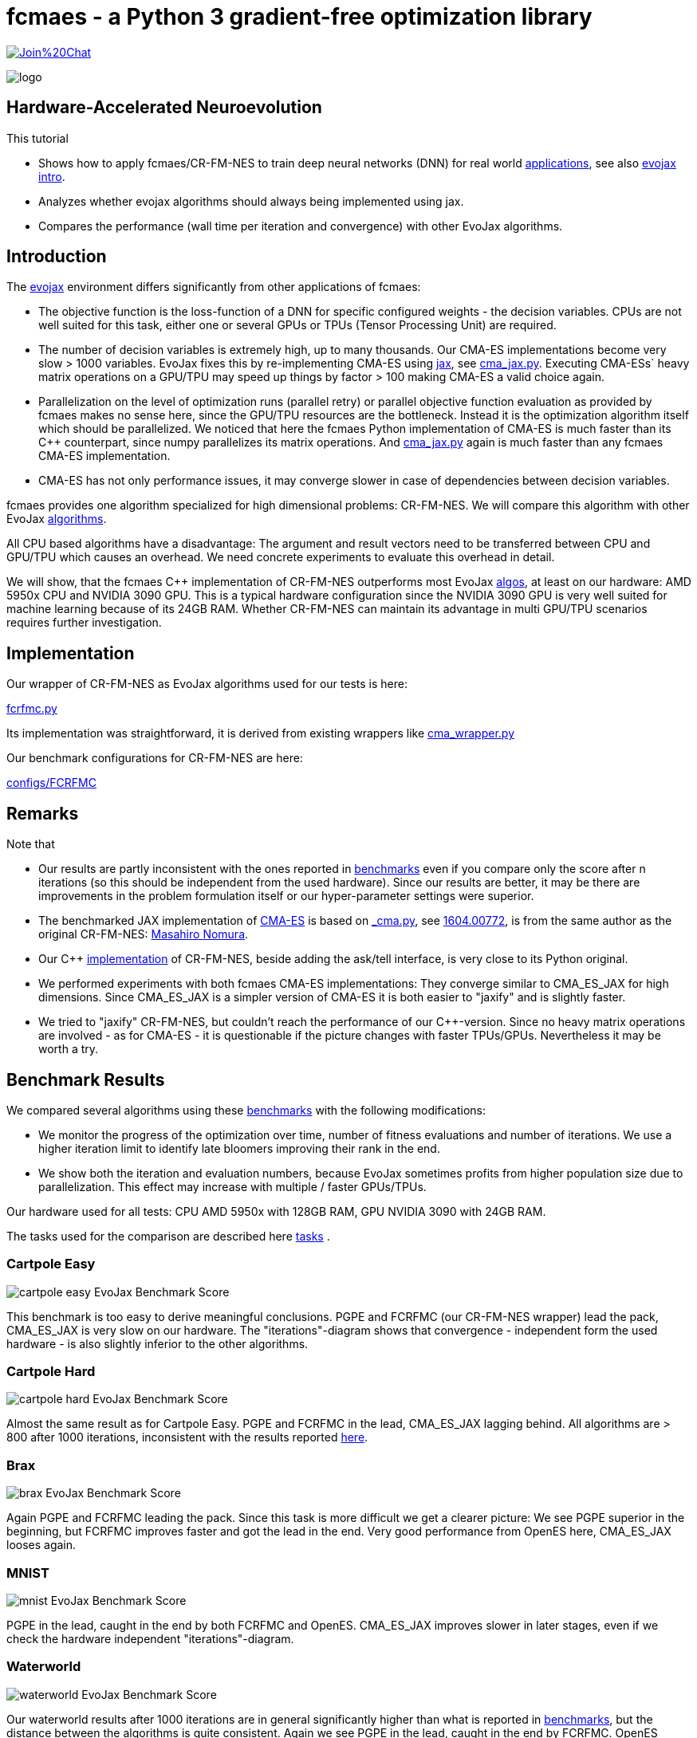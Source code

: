 :encoding: utf-8
:imagesdir: img
:cpp: C++
:call: __call__

= fcmaes - a Python 3 gradient-free optimization library

https://gitter.im/fast-cma-es/community[image:https://badges.gitter.im/Join%20Chat.svg[]]

image::logo.gif[]

== Hardware-Accelerated Neuroevolution

This tutorial

- Shows how to apply fcmaes/CR-FM-NES to train deep neural networks (DNN) for real world https://github.com/google/evojax/tree/main/examples[applications], see also 
https://cloud.google.com/blog/topics/developers-practitioners/evojax-bringing-power-neuroevolution-solve-your-problems[evojax intro].
- Analyzes whether evojax algorithms should always being implemented using jax. 
- Compares the performance (wall time per iteration and convergence) with other EvoJax algorithms. 

== Introduction

The https://github.com/google/evojax[evojax] environment differs significantly from other applications of fcmaes:

- The objective function is the loss-function of a DNN for specific configured weights - the decision variables. 
CPUs are not well suited for this task, either one or several GPUs or TPUs (Tensor Processing Unit) are required. 

- The number of decision variables is extremely high, up to many thousands. Our CMA-ES implementations become
very slow > 1000 variables. EvoJax fixes this by re-implementing CMA-ES using https://github.com/google/jax[jax], see
https://github.com/google/evojax/blob/main/evojax/algo/cma_jax.py[cma_jax.py]. Executing CMA-ESs` heavy matrix operations on
a GPU/TPU may speed up things by factor > 100 making CMA-ES a valid choice again. 

- Parallelization on the level of optimization runs (parallel retry) or parallel objective function evaluation as provided
by fcmaes makes no sense here, since the GPU/TPU resources are the bottleneck. Instead it is the optimization algorithm itself
which should be parallelized. We noticed that here the fcmaes Python implementation of CMA-ES is much faster than its {cpp} counterpart, since numpy parallelizes its matrix operations. And https://github.com/google/evojax/blob/main/evojax/algo/cma_jax.py[cma_jax.py] again is much faster than any fcmaes CMA-ES implementation.    

- CMA-ES has not only performance issues, it may converge slower in case of dependencies between decision variables.

fcmaes provides one algorithm specialized for high dimensional problems: CR-FM-NES. We will compare this algorithm with other 
EvoJax https://github.com/google/evojax/blob/main/evojax/algo[algorithms].

All CPU based algorithms have a disadvantage: The argument and result vectors need to be transferred between CPU and GPU/TPU which causes an overhead. We need concrete experiments to evaluate this overhead in detail. 

We will show, that the fcmaes {cpp} implementation of CR-FM-NES outperforms most EvoJax https://github.com/google/evojax/blob/main/evojax/algo[algos], at least on our hardware: AMD 5950x CPU and NVIDIA 3090 GPU. This is a typical hardware configuration since the NVIDIA 3090 GPU is very well suited for machine learning because of its 24GB RAM. Whether CR-FM-NES can maintain its advantage in multi GPU/TPU scenarios requires further investigation. 

== Implementation

Our wrapper of CR-FM-NES as EvoJax algorithms used for our tests is here:

https://github.com/dietmarwo/evojax/blob/ADD_CR_FM_NES/evojax/algo/fcrfmc.py[fcrfmc.py]

Its implementation was straightforward, it is derived from existing wrappers like https://github.com/google/evojax/blob/main/evojax/algo/cma_wrapper.py[cma_wrapper.py]

Our benchmark configurations for CR-FM-NES are here:

https://github.com/dietmarwo/evojax/tree/ADD_CR_FM_NES/scripts/benchmarks/configs/FCRFMC[configs/FCRFMC]

== Remarks

Note that

- Our results are partly inconsistent with the ones reported in 
https://github.com/google/evojax/tree/main/scripts/benchmarks[benchmarks] even if you compare only
the score after n iterations (so this should be independent from the used hardware). Since our results are better, it may be
there are improvements in the problem formulation itself or our hyper-parameter settings were superior. 
- The benchmarked JAX implementation of https://github.com/google/evojax/blob/main/evojax/algo/cma_jax.py[CMA-ES] is based on 
https://github.com/CyberAgentAILab/cmaes/blob/main/cmaes/_cma.py[_cma.py], see https://arxiv.org/abs/1604.00772[1604.00772], is from the
same author as the original CR-FM-NES: https://github.com/nomuramasahir0[Masahiro Nomura].
- Our {cpp} https://github.com/dietmarwo/fast-cma-es/blob/master/_fcmaescpp/crfmnes.cpp[implementation] of  CR-FM-NES, beside adding the ask/tell interface, is
very close to its Python original.  
- We performed experiments with both fcmaes CMA-ES implementations: They converge similar to CMA_ES_JAX for high dimensions. Since CMA_ES_JAX is a simpler version of CMA-ES it is both easier to "jaxify" and is slightly faster. 
- We tried to "jaxify" CR-FM-NES, but couldn't reach the performance of our {cpp}-version. Since no heavy matrix operations are involved - as for CMA-ES - it is questionable 
if the picture changes with faster TPUs/GPUs. Nevertheless it may be worth a try. 

== Benchmark Results

We compared several algorithms using these https://github.com/google/evojax/tree/main/scripts/benchmarks[benchmarks] with the following modifications:

- We monitor the progress of the optimization over time, number of fitness evaluations and number of iterations. We use a higher iteration limit to identify
late bloomers improving their rank in the end. 

- We show both the iteration and evaluation numbers, because EvoJax sometimes profits from higher population size due to parallelization. This effect may increase with 
multiple / faster GPUs/TPUs.  

Our hardware used for all tests: CPU AMD 5950x with 128GB RAM, GPU NVIDIA 3090 with 24GB RAM. 

The tasks used for the comparison are described here https://github.com/dietmarwo/evojax/tree/ADD_CR_FM_NES/evojax/task[tasks] . 

=== Cartpole Easy

image::cartpole_easy_EvoJax_Benchmark_Score.png[]

This benchmark is too easy to derive meaningful conclusions. PGPE and FCRFMC (our CR-FM-NES wrapper) lead the pack, CMA_ES_JAX 
is very slow on our hardware. The "iterations"-diagram shows that convergence - independent form the used hardware - is also slightly inferior to the other algorithms.  

=== Cartpole Hard

image::cartpole_hard_EvoJax_Benchmark_Score.png[]

Almost the same result as for Cartpole Easy. PGPE and FCRFMC in the lead, CMA_ES_JAX lagging behind. 
All algorithms are > 800 after 1000 iterations, inconsistent with the results reported https://github.com/google/evojax/tree/main/scripts/benchmarks[here].

=== Brax

image::brax_EvoJax_Benchmark_Score.png[]

Again PGPE and FCRFMC leading the pack. Since this task is more difficult we get a clearer picture: We see PGPE superior in the beginning, but FCRFMC improves faster
and got the lead in the end. Very good performance from OpenES here, CMA_ES_JAX looses again. 

=== MNIST

image::mnist_EvoJax_Benchmark_Score.png[]

PGPE in the lead, caught in the end by both FCRFMC and OpenES. CMA_ES_JAX improves slower in later stages, even if we check the hardware independent "iterations"-diagram. 

=== Waterworld

image::waterworld_EvoJax_Benchmark_Score.png[]

Our waterworld results after 1000 iterations are in general significantly higher than what is reported in https://github.com/google/evojax/tree/main/scripts/benchmarks[benchmarks],
but the distance between the algorithms is quite consistent. Again we see PGPE in the lead, caught in the end by FCRFMC. OpenES performs strongly and CMA_ES_JAX is lagging behind. 
Note that for OpenES there is no more improvement until 3000 iterations where for PGPE and FCRFMC the score is still growing. 

=== Summary

All measured task show quite consistent results:
- PGPE is slightly superior for lower optimization budgets and proves that JAX-based optimization algorithms can be very competitive in the machine learning domain. 
- FCRFMC shows the highest improvement rate for increasing optimization budget and may be an alternative for even more complex tasks. Note that this CR-FM-NES implementation, 
despite being single CPU-threaded and using very low CPU/GPU/TPU resources is quite competitive. The overhead transferring data between CPU and GPU/TPU seems not being a decisive disadvantage. 
- OpenES is a valid alternative only slightly behind. 
- CMA_ES_JAX: Although JAX brings CMA-ES the biggest performance boost for all algorithms, CMA_ES_JAX is still lagging behind. The low convergence of CMA-ES for high dimensional problems
makes it the worst choice in the machine learning domain. Note that as the name of my library (fcmaes) indicates, I am a big fan of this algorithm for lower dimensions. 
- Wrapping a {cpp} algorithm based on https://eigen.tuxfamily.org/[Eigen] can perform and converge as fast as the best jax based implementations, even single threaded, thereby saving CPU/GPU/TPU resources.
